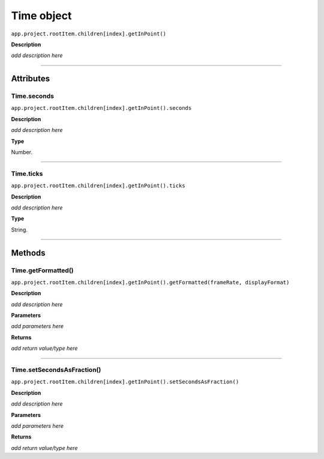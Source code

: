 .. highlight:: javascript

.. _time:

Time object
===================

``app.project.rootItem.children[index].getInPoint()``

**Description**

*add description here*

----

==========
Attributes
==========

.. _time.seconds:

Time.seconds
*********************************************

``app.project.rootItem.children[index].getInPoint().seconds``

**Description**

*add description here*

**Type**

Number.

----

.. _time.ticks:

Time.ticks
*********************************************

``app.project.rootItem.children[index].getInPoint().ticks``

**Description**

*add description here*

**Type**

String.

----

=======
Methods
=======

.. _time.getFormatted:

Time.getFormatted()
*********************************************

``app.project.rootItem.children[index].getInPoint().getFormatted(frameRate, displayFormat)``

**Description**

*add description here*

**Parameters**

*add parameters here*

**Returns**

*add return value/type here*

----

.. _time.setSecondsAsFraction:

Time.setSecondsAsFraction()
*********************************************

``app.project.rootItem.children[index].getInPoint().setSecondsAsFraction()``

**Description**

*add description here*

**Parameters**

*add parameters here*

**Returns**

*add return value/type here*
